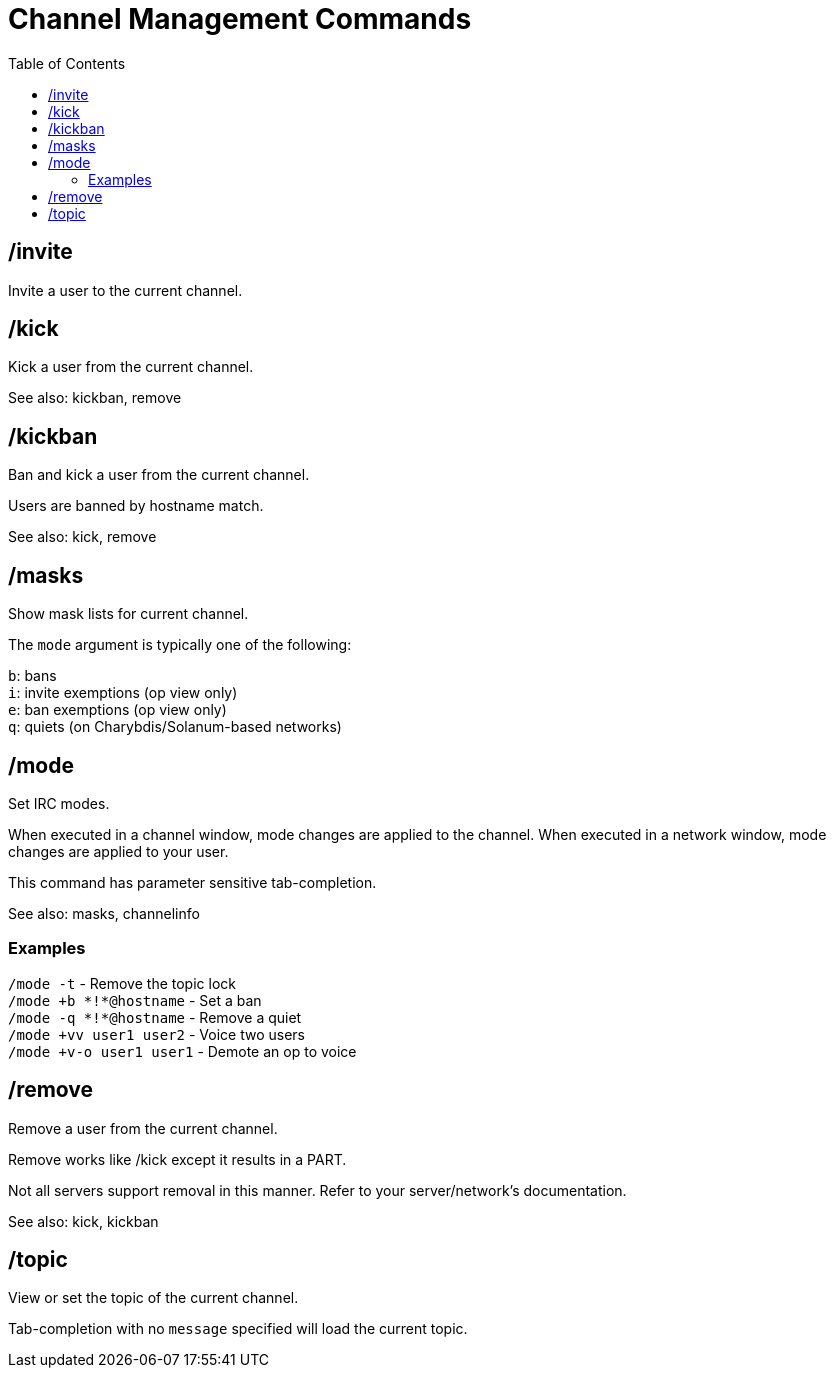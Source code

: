 = Channel Management Commands
:toc:

== /invite

Invite a user to the current channel.

== /kick

Kick a user from the current channel.

See also: kickban, remove

== /kickban

Ban and kick a user from the current channel.

Users are banned by hostname match.

See also: kick, remove

== /masks

Show mask lists for current channel.

The `mode` argument is typically one of the following:

`b`: bans +
`i`: invite exemptions (op view only) +
`e`: ban exemptions (op view only) +
`q`: quiets (on Charybdis/Solanum-based networks)

== /mode

Set IRC modes.

When executed in a channel window, mode changes are applied to the channel.
When executed in a network window, mode changes are applied to your user.

This command has parameter sensitive tab-completion.

See also: masks, channelinfo

=== Examples

`+/mode -t+`               - Remove the topic lock +
`+/mode +b *!*@hostname+`  - Set a ban +
`+/mode -q *!*@hostname+`  - Remove a quiet +
`+/mode +vv user1 user2+`  - Voice two users +
`+/mode +v-o user1 user1+` - Demote an op to voice

== /remove

Remove a user from the current channel.

Remove works like /kick except it results in a PART.

Not all servers support removal in this manner.
Refer to your server/network's documentation.

See also: kick, kickban

== /topic

View or set the topic of the current channel.

Tab-completion with no `message` specified will load the current topic.
